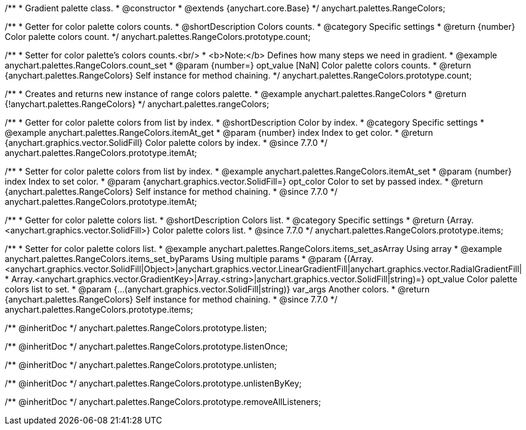 /**
 * Gradient palette class.
 * @constructor
 * @extends {anychart.core.Base}
 */
anychart.palettes.RangeColors;


//----------------------------------------------------------------------------------------------------------------------
//
//  anychart.palettes.RangeColors.prototype.count
//
//----------------------------------------------------------------------------------------------------------------------

/**
 * Getter for color palette colors counts.
 * @shortDescription Colors counts.
 * @category Specific settings
 * @return {number} Color palette colors count.
 */
anychart.palettes.RangeColors.prototype.count;

/**
 * Setter for color palette's colors counts.<br/>
 * <b>Note:</b> Defines how many steps we need in gradient.
 * @example anychart.palettes.RangeColors.count_set
 * @param {number=} opt_value [NaN] Color palette colors counts.
 * @return {anychart.palettes.RangeColors} Self instance for method chaining.
 */
anychart.palettes.RangeColors.prototype.count;


//----------------------------------------------------------------------------------------------------------------------
//
//  anychart.palettes.rangeColors
//
//----------------------------------------------------------------------------------------------------------------------

/**
 * Creates and returns new instance of range colors palette.
 * @example anychart.palettes.RangeColors
 * @return {!anychart.palettes.RangeColors}
 */
anychart.palettes.rangeColors;


//----------------------------------------------------------------------------------------------------------------------
//
//  anychart.palettes.RangeColors.prototype.itemAt
//
//----------------------------------------------------------------------------------------------------------------------

/**
 * Getter for color palette colors from list by index.
 * @shortDescription Color by index.
 * @category Specific settings
 * @example anychart.palettes.RangeColors.itemAt_get
 * @param {number} index Index to get color.
 * @return {anychart.graphics.vector.SolidFill} Color palette colors by index.
 * @since 7.7.0
 */
anychart.palettes.RangeColors.prototype.itemAt;

/**
 * Setter for color palette colors from list by index.
 * @example anychart.palettes.RangeColors.itemAt_set
 * @param {number} index Index to set color.
 * @param {anychart.graphics.vector.SolidFill=} opt_color Color to set by passed index.
 * @return {anychart.palettes.RangeColors} Self instance for method chaining.
 * @since 7.7.0
 */
anychart.palettes.RangeColors.prototype.itemAt;


//----------------------------------------------------------------------------------------------------------------------
//
//  anychart.palettes.RangeColors.prototype.items
//
//----------------------------------------------------------------------------------------------------------------------

/**
 * Getter for color palette colors list.
 * @shortDescription Colors list.
 * @category Specific settings
 * @return {Array.<anychart.graphics.vector.SolidFill>} Color palette colors list.
 * @since 7.7.0
 */
anychart.palettes.RangeColors.prototype.items;

/**
 * Setter for color palette colors list.
 * @example anychart.palettes.RangeColors.items_set_asArray Using array
 * @example anychart.palettes.RangeColors.items_set_byParams Using multiple params
 * @param {(Array.<anychart.graphics.vector.SolidFill|Object>|anychart.graphics.vector.LinearGradientFill|anychart.graphics.vector.RadialGradientFill|
 * Array.<anychart.graphics.vector.GradientKey>|Array.<string>|anychart.graphics.vector.SolidFill|string)=} opt_value Color palette colors list to set.
 * @param {...(anychart.graphics.vector.SolidFill|string)} var_args Another colors.
 * @return {anychart.palettes.RangeColors} Self instance for method chaining.
 * @since 7.7.0
 */
anychart.palettes.RangeColors.prototype.items;

/** @inheritDoc */
anychart.palettes.RangeColors.prototype.listen;

/** @inheritDoc */
anychart.palettes.RangeColors.prototype.listenOnce;

/** @inheritDoc */
anychart.palettes.RangeColors.prototype.unlisten;

/** @inheritDoc */
anychart.palettes.RangeColors.prototype.unlistenByKey;

/** @inheritDoc */
anychart.palettes.RangeColors.prototype.removeAllListeners;

